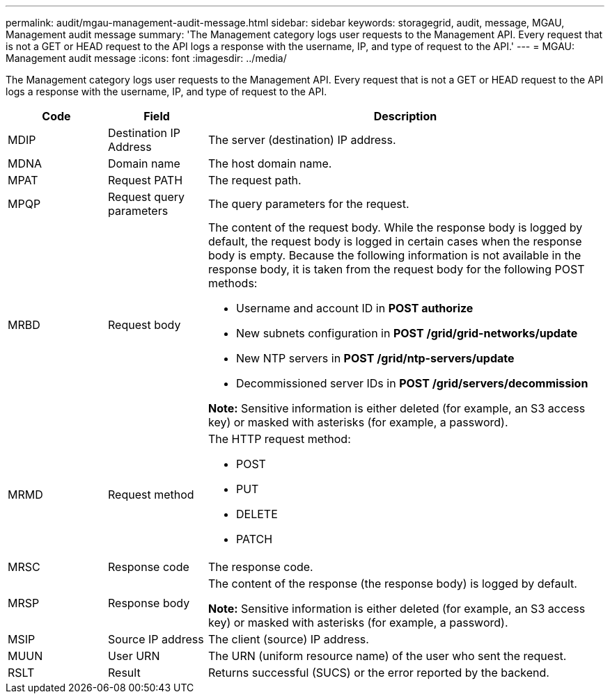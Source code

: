 ---
permalink: audit/mgau-management-audit-message.html
sidebar: sidebar
keywords: storagegrid, audit, message, MGAU, Management audit message
summary: 'The Management category logs user requests to the Management API. Every request that is not a GET or HEAD request to the API logs a response with the username, IP, and type of request to the API.'
---
= MGAU: Management audit message
:icons: font
:imagesdir: ../media/

[.lead]
The Management category logs user requests to the Management API. Every request that is not a GET or HEAD request to the API logs a response with the username, IP, and type of request to the API.

[cols="1a,1a,4a" options="header"]
|===
| Code| Field| Description
a|
MDIP
a|
Destination IP Address
a|
The server (destination) IP address.
a|
MDNA
a|
Domain name
a|
The host domain name.
a|
MPAT
a|
Request PATH
a|
The request path.
a|
MPQP
a|
Request query parameters
a|
The query parameters for the request.
a|
MRBD
a|
Request body
a|
The content of the request body. While the response body is logged by default, the request body is logged in certain cases when the response body is empty. Because the following information is not available in the response body, it is taken from the request body for the following POST methods:

* Username and account ID in *POST authorize*
* New subnets configuration in *POST /grid/grid-networks/update*
* New NTP servers in *POST /grid/ntp-servers/update*
* Decommissioned server IDs in *POST /grid/servers/decommission*

*Note:* Sensitive information is either deleted (for example, an S3 access key) or masked with asterisks (for example, a password).

a|
MRMD
a|
Request method
a|
The HTTP request method:

* POST
* PUT
* DELETE
* PATCH

a|
MRSC
a|
Response code
a|
The response code.
a|
MRSP
a|
Response body
a|
The content of the response (the response body) is logged by default.

*Note:* Sensitive information is either deleted (for example, an S3 access key) or masked with asterisks (for example, a password).

a|
MSIP
a|
Source IP address
a|
The client (source) IP address.
a|
MUUN
a|
User URN
a|
The URN (uniform resource name) of the user who sent the request.
a|
RSLT
a|
Result
a|
Returns successful (SUCS) or the error reported by the backend.
|===
